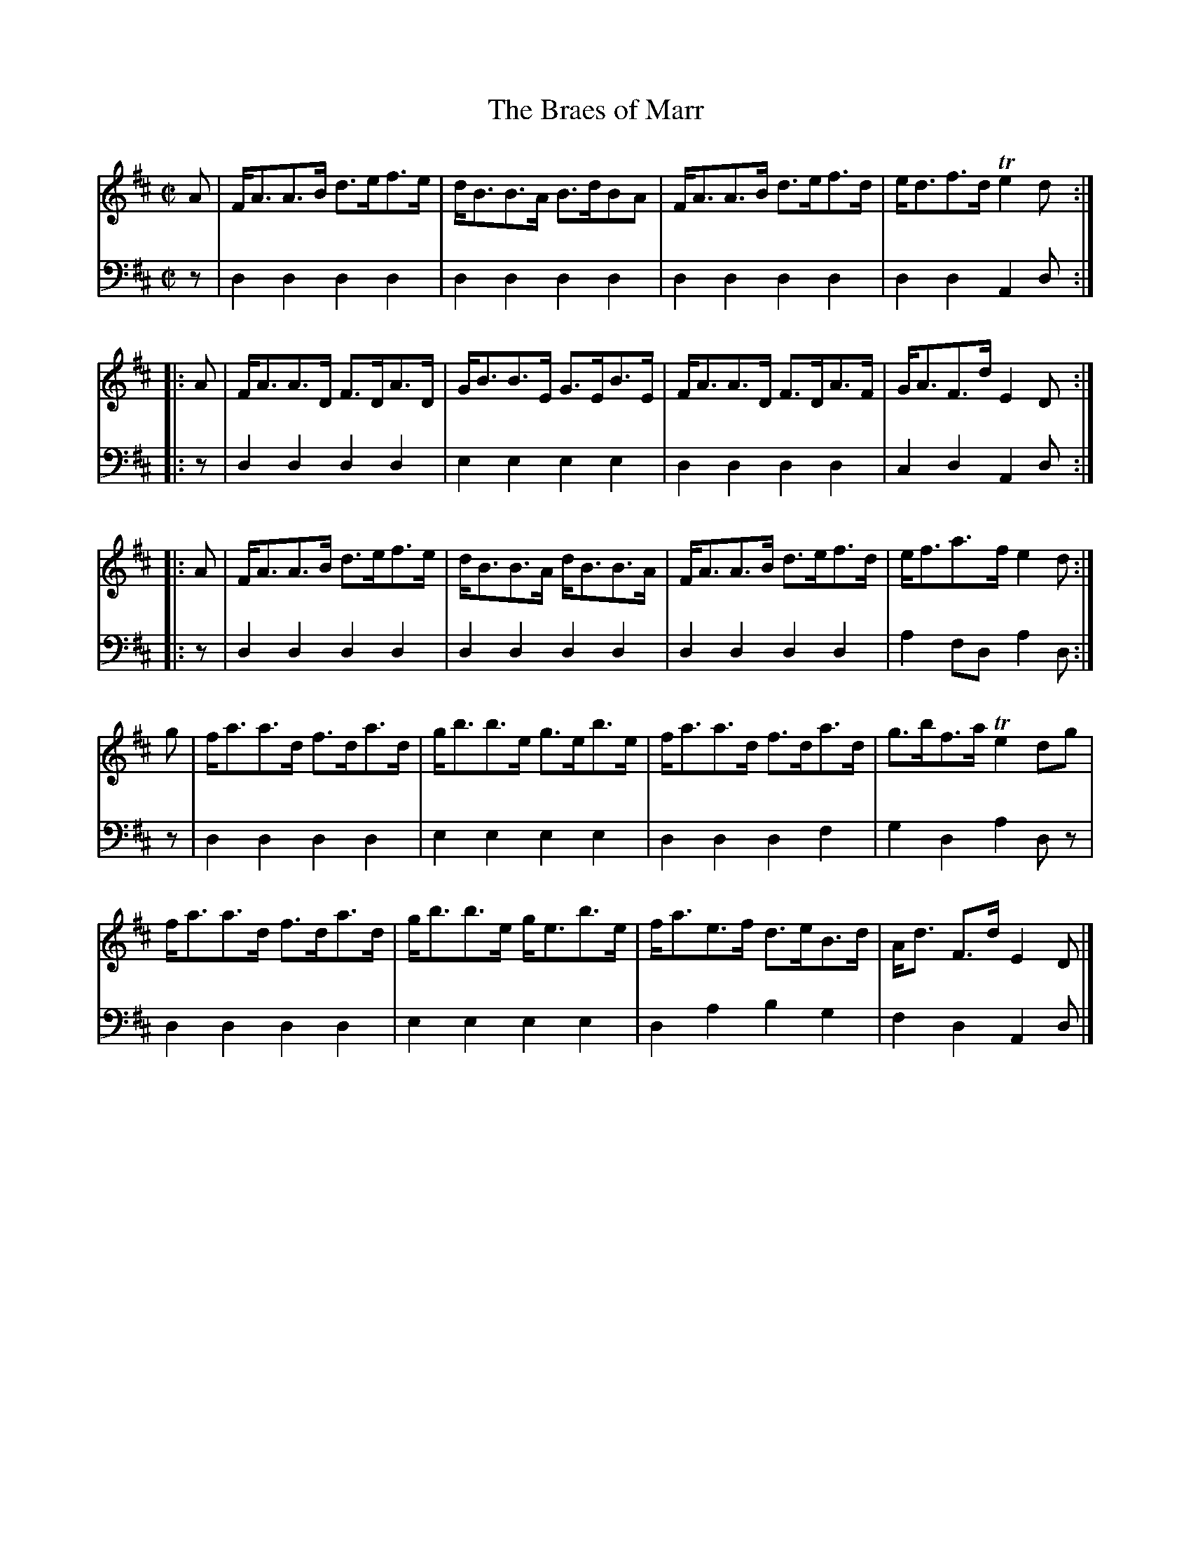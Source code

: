 X: 142
T: The Braes of Marr
R: strathspey
M: C|
L: 1/8
Z: 2011 John Chambers <jc:trillian.mit.edu>
B: Abraham Mackintosh "A Collection of Strathspeys, Reels, Jigs &c.", Newcastle, after 1797, p.14
F: http://imslp.info/files/imglnks/usimg/a/a8/IMSLP80796-PMLP164326-Abraham_Mackintosh_coll.pdf
K: D
V: 1
   A | F<AA>B d>ef>e | d<BB>A B>dBA | F<AA>B d>ef>d | e<df>d Te2d :|
|: A | F<AA>D F>DA>D | G<BB>E G>EB>E | F<AA>D F>DA>F | G<AF>d E2D :|
|: A | F<AA>B d>ef>e | d<BB>A d<BB>A | F<AA>B d>ef>d | e<fa>f e2d :|
   g | f<aa>d f>da>d | g<bb>e g>eb>e | f<aa>d f>da>d | g>bf>a Te2dg |
       f<aa>d f>da>d | g<bb>e g<eb>e | f<ae>f d>eB>d | A<d F>d E2D |]
V: 2 clef=bass middle=d
   z | d2d2 d2d2 | d2d2 d2d2 | d2d2 d2d2 | d2d2 A2d :|
|: z | d2d2 d2d2 | e2e2 e2e2 | d2d2 d2d2 | c2d2 A2d :|
|: z | d2d2 d2d2 | d2d2 d2d2 | d2d2 d2d2 | a2fd a2d :|
   z | d2d2 d2d2 | e2e2 e2e2 | d2d2 d2f2 | g2d2 a2dz |
       d2d2 d2d2 | e2e2 e2e2 | d2a2 b2g2 | f2d2 A2d |]
